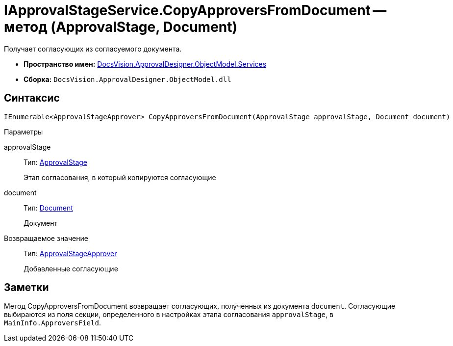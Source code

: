 = IApprovalStageService.CopyApproversFromDocument -- метод (ApprovalStage, Document)

Получает согласующих из согласуемого документа.

* *Пространство имен:* xref:api/DocsVision/ApprovalDesigner/ObjectModel/Services/Services_NS.adoc[DocsVision.ApprovalDesigner.ObjectModel.Services]
* *Сборка:* `DocsVision.ApprovalDesigner.ObjectModel.dll`

== Синтаксис

[source,csharp]
----
IEnumerable<ApprovalStageApprover> CopyApproversFromDocument(ApprovalStage approvalStage, Document document)
----

Параметры

approvalStage::
Тип: xref:api/DocsVision/ApprovalDesigner/ObjectModel/ApprovalStage_CL.adoc[ApprovalStage]
+
Этап согласования, в который копируются согласующие
document::
Тип: xref:api/DocsVision/BackOffice/ObjectModel/Document_CL.adoc[Document]
+
Документ

Возвращаемое значение::
Тип: xref:api/DocsVision/ApprovalDesigner/ObjectModel/ApprovalStageApprover_CL.adoc[ApprovalStageApprover]
+
Добавленные согласующие

== Заметки

Метод CopyApproversFromDocument возвращает согласующих, полученных из документа `document`. Согласующие выбираются из поля секции, определенного в настройках этапа согласования `approvalStage`, в `MainInfo.ApproversField`.
